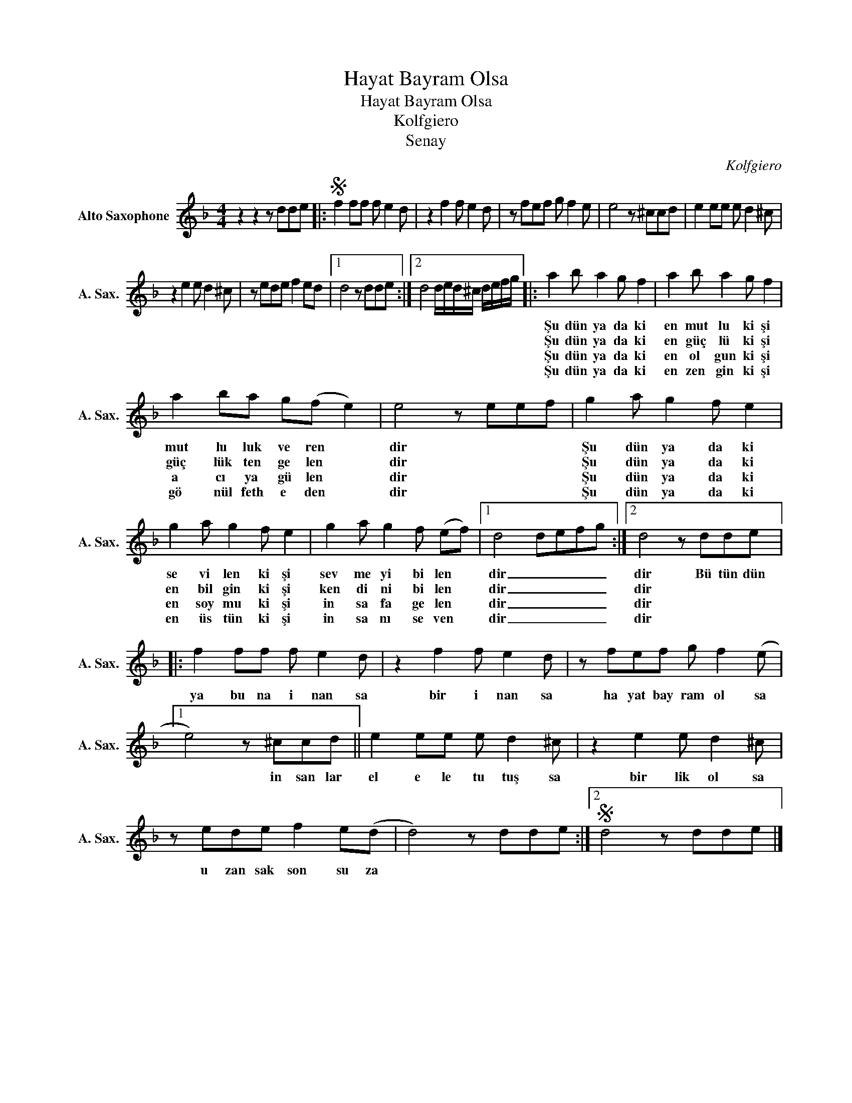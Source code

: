 X:1
T:Hayat Bayram Olsa
T:Hayat Bayram Olsa
T:Kolfgiero
T:Senay
C:Kolfgiero
Z:All Rights Reserved
L:1/8
M:4/4
K:none
V:1 treble transpose=-9 nm="Alto Saxophone" snm="A. Sax."
%%MIDI program 65
%%MIDI control 7 100
%%MIDI control 10 64
V:1
[K:F] z2 z2 z dde |:S f2 ff f e2 d | z2 f2 f e2 d | z fef g f2 e | e4 z ^ccd | e2 ee e d2 ^c | %6
w: ||||||
w: ||||||
w: ||||||
w: ||||||
 z2 e2 e d2 ^c | z ede f2 ed |1 d4 z dde :|2 d4 d/e/d/^c/ d/e/f/g/ |: a2 b a2 g f2 | a2 b a2 g f2 | %12
w: ||||Şu dün ya da ki|en mut lu ki şi|
w: ||||Şu dün ya da ki|en güç lü ki şi|
w: ||||Şu dün ya da ki|en ol gun ki şi|
w: ||||Şu dün ya da ki|en zen gin ki şi|
 a2 ba g(f e2) | e4 z eef | g2 a g2 f e2 | g2 a g2 f e2 | g2 a g2 f (ef) |1 d4 defg :|2 d4 z dde |: %19
w: mut lu luk ve ren *|dir * * *|Şu dün ya da ki|se vi len ki şi|sev me yi bi len *|dir _ _ _ _|dir Bü tün dün|
w: güç lük ten ge len *|dir * * *|Şu dün ya da ki|en bil gin ki şi|ken di ni bi len *|dir _ _ _ _|dir * * *|
w: a cı ya gü len *|dir * * *|Şu dün ya da ki|en soy mu ki şi|in sa fa ge len *|dir _ _ _ _|dir * * *|
w: gö nül feth e den *|dir * * *|Şu dün ya da ki|en üs tün ki şi|in sa nı se ven *|dir _ _ _ _|dir * * *|
 f2 ff f e2 d | z2 f2 f e2 d | z fef g f2 (e |1 e4) z ^ccd || e2 ee e d2 ^c | z2 e2 e d2 ^c | %25
w: ya bu na i nan sa|bir i nan sa|ha yat bay ram ol sa|* in san lar|el e le tu tuş sa|bir lik ol sa|
w: ||||||
w: ||||||
w: ||||||
 z ede f2 e(d | d4) z dde :|2S d4 z dde |] %28
w: u zan sak son su za|||
w: |||
w: |||
w: |||

